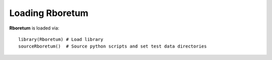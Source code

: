 ########################
**Loading Rboretum**
########################

**Rboretum** is loaded via::
  
    library(Rboretum) # Load library
    sourceRboretum()  # Source python scripts and set test data directories
    
